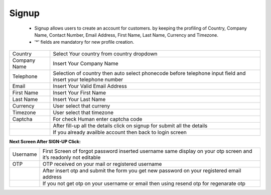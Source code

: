 ================
Signup
================

 - Signup allows users to create an account for customers. by keeping the profiling of Country, Company Name, Contact Number, Email Address, First Name, Last Name, Currency and Timezone.

 - '*' fields are mandatory for new profile creation.

.. image:: /Images/signup_screen.png



===============================================     ================================================================================================================================================== 
 Country	       									Select Your country from country dropdown
  
 Company Name	            						Insert Your Company Name
 
 Telephone											Selection of country then auto select phonecode before telephone input field and insert your telephone number
 
 Email												Insert Your Valid Email Address
 
 First Name											Insert Your First Name
 
 Last Name											Insert Your Last Name
 
 Currency											User select that curreny
 
 Timezone											User select that timezone
 
 Captcha											For check Human  enter captcha code
 
 .. image:: /Images/signup_now_button.png			After fill-up all the details click on signup for submit all the details
 
 .. image:: /Images/already_registered.png			If you already availble account then back to login screen
				
===============================================     ==================================================================================================================================================

**Next Screen After SIGN-UP Click:**

.. image:: /Images/signup_otp.png

============================================     ================================================================================================================================================== 
 Username	 									 First Screen of forgot password inserted username same display on your otp screen and it’s readonly not editable
  
 OTP	        								 OTP received on your mail or registered username
   
 .. image:: /Images/submit_button.png			 After insert otp and submit the form you get new password on your registered email address
 
 .. image:: /Images/resend_otp.png           	 If you not get otp on your username or email then using resend otp  for regenarate otp
               
============================================     ==================================================================================================================================================


